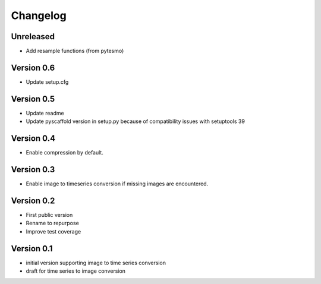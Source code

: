 =========
Changelog
=========

Unreleased
==========

- Add resample functions (from pytesmo)

Version 0.6
===========

- Update setup.cfg

Version 0.5
===========

- Update readme
- Update pyscaffold version in setup.py because of compatibility issues with setuptools 39

Version 0.4
===========

- Enable compression by default.

Version 0.3
===========

- Enable image to timeseries conversion if missing images are encountered.

Version 0.2
===========

- First public version
- Rename to repurpose
- Improve test coverage

Version 0.1
===========

- initial version supporting image to time series conversion
- draft for time series to image conversion
